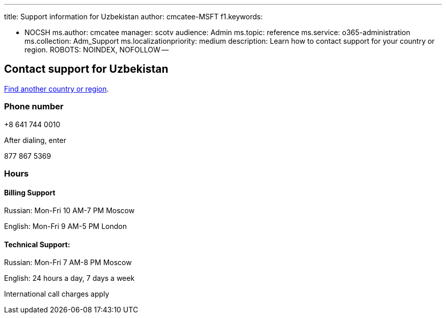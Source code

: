 '''

title: Support information for Uzbekistan author: cmcatee-MSFT f1.keywords:

* NOCSH ms.author: cmcatee manager: scotv audience: Admin ms.topic: reference ms.service: o365-administration ms.collection: Adm_Support ms.localizationpriority: medium description: Learn how to contact support for your country or region.
ROBOTS: NOINDEX, NOFOLLOW --

== Contact support for Uzbekistan

xref:../get-help-support.adoc[Find another country or region].

=== Phone number

+8 641 744 0010

After dialing, enter

877 867 5369

=== Hours

==== Billing Support

Russian: Mon-Fri 10 AM-7 PM Moscow

English: Mon-Fri 9 AM-5 PM London

==== Technical Support:

Russian: Mon-Fri 7 AM-8 PM Moscow

English: 24 hours a day, 7 days a week

International call charges apply
